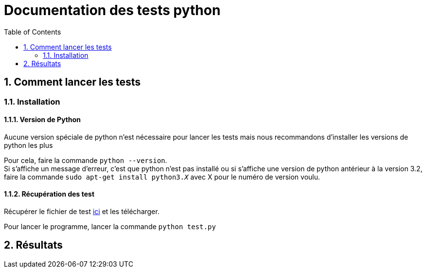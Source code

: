 = Documentation des tests python
:icons: font
:models: models
:experimental:
:incremental:
:numbered:
:toc: macro
:window: _blank
:correction!:

toc::[]

== Comment lancer les tests

=== Installation

====  Version de Python

Aucune version spéciale de python n'est nécessaire pour lancer les tests mais nous recommandons d'installer les versions de python les plus 

Pour cela, faire la commande ``python --version``. +
Si s'affiche un message d'erreur, c'est que python n'est pas installé ou si s'affiche une version de python antérieur à la version 3.2, faire la commande ``sudo apt-get install python3._X_`` avec X pour le numéro de version voulu.

====  Récupération des test

Récupérer le fichier de test xref:../../Tests/Python/test.py[ici] et les télécharger.

Pour lancer le programme, lancer la commande ``python test.py``

== Résultats
